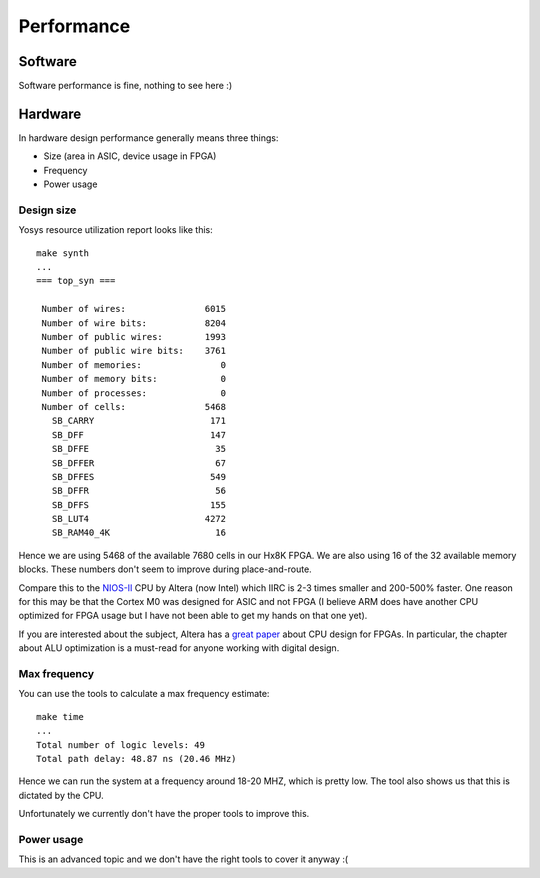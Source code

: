 Performance
===========

Software
--------

Software performance is fine, nothing to see here :)


Hardware
--------

In hardware design performance generally means three things:

* Size (area in ASIC, device usage in FPGA)
* Frequency
* Power usage


Design size
~~~~~~~~~~~

Yosys resource utilization report looks like this::

    make synth
    ...
    === top_syn ===

     Number of wires:               6015
     Number of wire bits:           8204
     Number of public wires:        1993
     Number of public wire bits:    3761
     Number of memories:               0
     Number of memory bits:            0
     Number of processes:              0
     Number of cells:               5468
       SB_CARRY                      171
       SB_DFF                        147
       SB_DFFE                        35
       SB_DFFER                       67
       SB_DFFES                      549
       SB_DFFR                        56
       SB_DFFS                       155
       SB_LUT4                      4272
       SB_RAM40_4K                    16

Hence we are using 5468 of the available 7680 cells in our Hx8K FPGA. We are also using 16 of the 32 available memory blocks.
These numbers don't seem to improve during place-and-route.


Compare this to the `NIOS-II <https://en.wikipedia.org/wiki/Nios_II>`_ CPU by Altera (now Intel) which IIRC is 2-3 times smaller and 200-500% faster.
One reason for this may be that the Cortex M0 was designed for ASIC and not FPGA
(I believe ARM does have another CPU optimized for FPGA usage but I have not been able to get my hands on that one yet).


If you are interested about the subject, Altera has a `great paper <http://dl.acm.org/citation.cfm?id=968291>`_ about CPU design for FPGAs.
In particular, the chapter about ALU optimization is a must-read for anyone working
with digital design.


Max frequency
~~~~~~~~~~~~~

You can use the tools to calculate a max frequency estimate::

    make time
    ...
    Total number of logic levels: 49
    Total path delay: 48.87 ns (20.46 MHz)

Hence we can run the system at a frequency around 18-20 MHZ, which is pretty low.
The tool also shows us that this is dictated by the CPU.

Unfortunately we currently don't have the proper tools to improve this.

Power usage
~~~~~~~~~~~

This is an advanced topic and we don't have the right tools to cover it anyway :(
